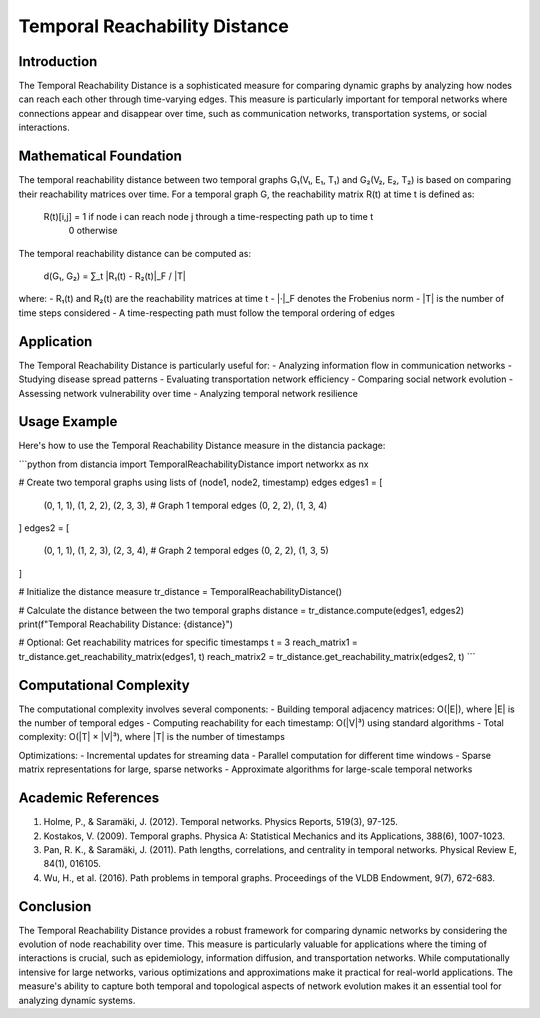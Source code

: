 Temporal Reachability Distance
==========================

Introduction
-----------
The Temporal Reachability Distance is a sophisticated measure for comparing dynamic graphs by analyzing how nodes can reach each other through time-varying edges. This measure is particularly important for temporal networks where connections appear and disappear over time, such as communication networks, transportation systems, or social interactions.

Mathematical Foundation
--------------------
The temporal reachability distance between two temporal graphs G₁(V₁, E₁, T₁) and G₂(V₂, E₂, T₂) is based on comparing their reachability matrices over time. For a temporal graph G, the reachability matrix R(t) at time t is defined as:

    R(t)[i,j] = 1 if node i can reach node j through a time-respecting path up to time t
                0 otherwise

The temporal reachability distance can be computed as:

    d(G₁, G₂) = ∑_t |R₁(t) - R₂(t)|_F / |T|

where:
- R₁(t) and R₂(t) are the reachability matrices at time t
- |·|_F denotes the Frobenius norm
- |T| is the number of time steps considered
- A time-respecting path must follow the temporal ordering of edges

Application
----------
The Temporal Reachability Distance is particularly useful for:
- Analyzing information flow in communication networks
- Studying disease spread patterns
- Evaluating transportation network efficiency
- Comparing social network evolution
- Assessing network vulnerability over time
- Analyzing temporal network resilience

Usage Example
------------
Here's how to use the Temporal Reachability Distance measure in the distancia package:

```python
from distancia import TemporalReachabilityDistance
import networkx as nx

# Create two temporal graphs using lists of (node1, node2, timestamp) edges
edges1 = [
    (0, 1, 1), (1, 2, 2), (2, 3, 3),  # Graph 1 temporal edges
    (0, 2, 2), (1, 3, 4)
]
edges2 = [
    (0, 1, 1), (1, 2, 3), (2, 3, 4),  # Graph 2 temporal edges
    (0, 2, 2), (1, 3, 5)
]

# Initialize the distance measure
tr_distance = TemporalReachabilityDistance()

# Calculate the distance between the two temporal graphs
distance = tr_distance.compute(edges1, edges2)
print(f"Temporal Reachability Distance: {distance}")

# Optional: Get reachability matrices for specific timestamps
t = 3
reach_matrix1 = tr_distance.get_reachability_matrix(edges1, t)
reach_matrix2 = tr_distance.get_reachability_matrix(edges2, t)
```

Computational Complexity
----------------------
The computational complexity involves several components:
- Building temporal adjacency matrices: O(|E|), where |E| is the number of temporal edges
- Computing reachability for each timestamp: O(|V|³) using standard algorithms
- Total complexity: O(|T| × |V|³), where |T| is the number of timestamps

Optimizations:
- Incremental updates for streaming data
- Parallel computation for different time windows
- Sparse matrix representations for large, sparse networks
- Approximate algorithms for large-scale temporal networks

Academic References
-----------------
1. Holme, P., & Saramäki, J. (2012). Temporal networks. Physics Reports, 519(3), 97-125.

2. Kostakos, V. (2009). Temporal graphs. Physica A: Statistical Mechanics and its Applications, 388(6), 1007-1023.

3. Pan, R. K., & Saramäki, J. (2011). Path lengths, correlations, and centrality in temporal networks. Physical Review E, 84(1), 016105.

4. Wu, H., et al. (2016). Path problems in temporal graphs. Proceedings of the VLDB Endowment, 9(7), 672-683.

Conclusion
---------
The Temporal Reachability Distance provides a robust framework for comparing dynamic networks by considering the evolution of node reachability over time. This measure is particularly valuable for applications where the timing of interactions is crucial, such as epidemiology, information diffusion, and transportation networks. While computationally intensive for large networks, various optimizations and approximations make it practical for real-world applications. The measure's ability to capture both temporal and topological aspects of network evolution makes it an essential tool for analyzing dynamic systems.
